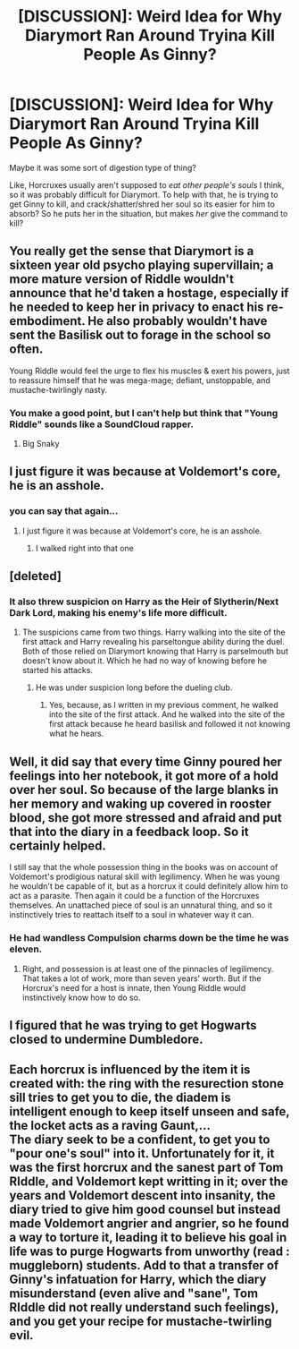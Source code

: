 #+TITLE: [DISCUSSION]: Weird Idea for Why Diarymort Ran Around Tryina Kill People As Ginny?

* [DISCUSSION]: Weird Idea for Why Diarymort Ran Around Tryina Kill People As Ginny?
:PROPERTIES:
:Author: PixelKind
:Score: 3
:DateUnix: 1523642571.0
:DateShort: 2018-Apr-13
:FlairText: Discussion
:END:
Maybe it was some sort of digestion type of thing?

Like, Horcruxes usually aren't supposed to /eat other people's souls/ I think, so it was probably difficult for Diarymort. To help with that, he is trying to get Ginny to kill, and crack/shatter/shred her soul so its easier for him to absorb? So he puts her in the situation, but makes /her/ give the command to kill?


** You really get the sense that Diarymort is a sixteen year old psycho playing supervillain; a more mature version of Riddle wouldn't announce that he'd taken a hostage, especially if he needed to keep her in privacy to enact his re-embodiment. He also probably wouldn't have sent the Basilisk out to forage in the school so often.

Young Riddle would feel the urge to flex his muscles & exert his powers, just to reassure himself that he was mega-mage; defiant, unstoppable, and mustache-twirlingly nasty.
:PROPERTIES:
:Author: wordhammer
:Score: 32
:DateUnix: 1523643814.0
:DateShort: 2018-Apr-13
:END:

*** You make a good point, but I can't help but think that "Young Riddle" sounds like a SoundCloud rapper.
:PROPERTIES:
:Author: PixelKind
:Score: 13
:DateUnix: 1523685105.0
:DateShort: 2018-Apr-14
:END:

**** Big Snaky
:PROPERTIES:
:Author: AreYouOKAni
:Score: 3
:DateUnix: 1523742501.0
:DateShort: 2018-Apr-15
:END:


** I just figure it was because at Voldemort's core, he is an asshole.
:PROPERTIES:
:Author: yarglethatblargle
:Score: 8
:DateUnix: 1523680006.0
:DateShort: 2018-Apr-14
:END:

*** you can say that again...
:PROPERTIES:
:Author: PixelKind
:Score: 1
:DateUnix: 1523685039.0
:DateShort: 2018-Apr-14
:END:

**** I just figure it was because at Voldemort's core, he is an asshole.
:PROPERTIES:
:Author: yarglethatblargle
:Score: 16
:DateUnix: 1523686998.0
:DateShort: 2018-Apr-14
:END:

***** I walked right into that one
:PROPERTIES:
:Author: PixelKind
:Score: 4
:DateUnix: 1523687454.0
:DateShort: 2018-Apr-14
:END:


** [deleted]
:PROPERTIES:
:Score: 9
:DateUnix: 1523647169.0
:DateShort: 2018-Apr-13
:END:

*** It also threw suspicion on Harry as the Heir of Slytherin/Next Dark Lord, making his enemy's life more difficult.
:PROPERTIES:
:Author: Jahoan
:Score: -1
:DateUnix: 1523658965.0
:DateShort: 2018-Apr-14
:END:

**** The suspicions came from two things. Harry walking into the site of the first attack and Harry revealing his parseltongue ability during the duel. Both of those relied on Diarymort knowing that Harry is parselmouth but doesn't know about it. Which he had no way of knowing before he started his attacks.
:PROPERTIES:
:Author: Satanniel
:Score: 3
:DateUnix: 1523743730.0
:DateShort: 2018-Apr-15
:END:

***** He was under suspicion long before the dueling club.
:PROPERTIES:
:Author: Jahoan
:Score: 1
:DateUnix: 1523756835.0
:DateShort: 2018-Apr-15
:END:

****** Yes, because, as I written in my previous comment, he walked into the site of the first attack. And he walked into the site of the first attack because he heard basilisk and followed it not knowing what he hears.
:PROPERTIES:
:Author: Satanniel
:Score: 1
:DateUnix: 1523784505.0
:DateShort: 2018-Apr-15
:END:


** Well, it did say that every time Ginny poured her feelings into her notebook, it got more of a hold over her soul. So because of the large blanks in her memory and waking up covered in rooster blood, she got more stressed and afraid and put that into the diary in a feedback loop. So it certainly helped.

I still say that the whole possession thing in the books was on account of Voldemort's prodigious natural skill with legilimency. When he was young he wouldn't be capable of it, but as a horcrux it could definitely allow him to act as a parasite. Then again it could be a function of the Horcruxes themselves. An unattached piece of soul is an unnatural thing, and so it instinctively tries to reattach itself to a soul in whatever way it can.
:PROPERTIES:
:Author: Averant
:Score: 3
:DateUnix: 1523654630.0
:DateShort: 2018-Apr-14
:END:

*** He had wandless Compulsion charms down be the time he was eleven.
:PROPERTIES:
:Author: Jahoan
:Score: 1
:DateUnix: 1523658906.0
:DateShort: 2018-Apr-14
:END:

**** Right, and possession is at least one of the pinnacles of legilimency. That takes a lot of work, more than seven years' worth. But if the Horcrux's need for a host is innate, then Young Riddle would instinctively know how to do so.
:PROPERTIES:
:Author: Averant
:Score: 1
:DateUnix: 1523659298.0
:DateShort: 2018-Apr-14
:END:


** I figured that he was trying to get Hogwarts closed to undermine Dumbledore.
:PROPERTIES:
:Author: ForumWarrior
:Score: 3
:DateUnix: 1523667371.0
:DateShort: 2018-Apr-14
:END:


** Each horcrux is influenced by the item it is created with: the ring with the resurection stone sill tries to get you to die, the diadem is intelligent enough to keep itself unseen and safe, the locket acts as a raving Gaunt,...\\
The diary seek to be a confident, to get you to "pour one's soul" into it. Unfortunately for it, it was the first horcrux and the sanest part of Tom RIddle, and Voldemort kept writting in it; over the years and Voldemort descent into insanity, the diary tried to give him good counsel but instead made Voldemort angrier and angrier, so he found a way to torture it, leading it to believe his goal in life was to purge Hogwarts from unworthy (read : muggleborn) students. Add to that a transfer of Ginny's infatuation for Harry, which the diary misunderstand (even alive and "sane", Tom RIddle did not really understand such feelings), and you get your recipe for mustache-twirling evil.
:PROPERTIES:
:Author: graendallstud
:Score: 3
:DateUnix: 1523695284.0
:DateShort: 2018-Apr-14
:END:
